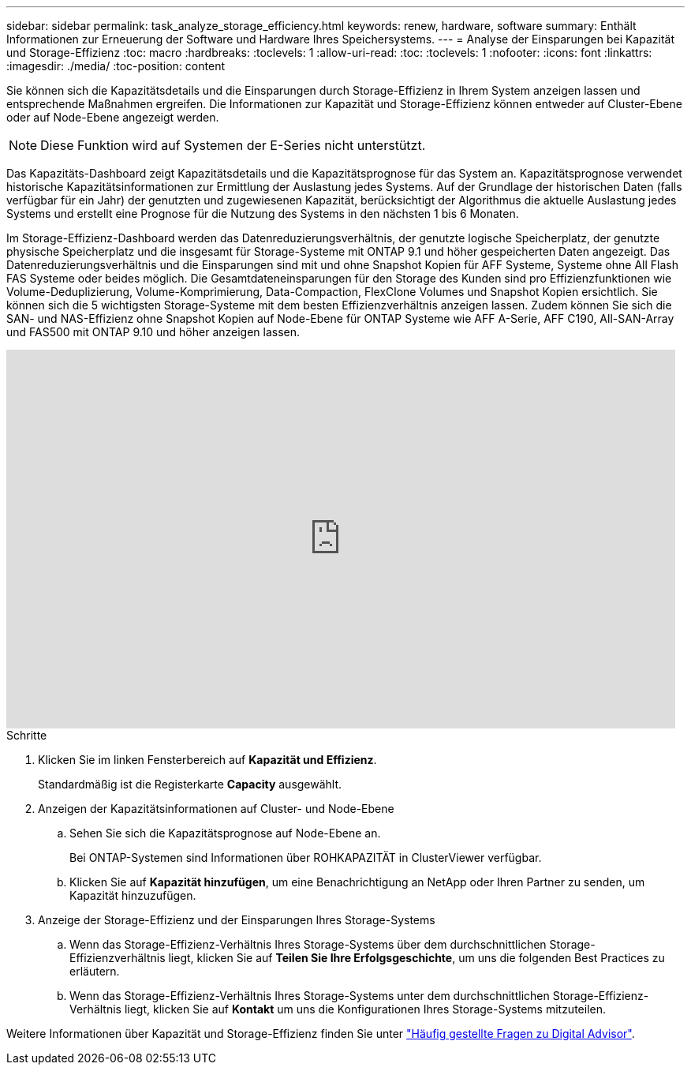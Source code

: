 ---
sidebar: sidebar 
permalink: task_analyze_storage_efficiency.html 
keywords: renew, hardware, software 
summary: Enthält Informationen zur Erneuerung der Software und Hardware Ihres Speichersystems. 
---
= Analyse der Einsparungen bei Kapazität und Storage-Effizienz
:toc: macro
:hardbreaks:
:toclevels: 1
:allow-uri-read: 
:toc: 
:toclevels: 1
:nofooter: 
:icons: font
:linkattrs: 
:imagesdir: ./media/
:toc-position: content


[role="lead"]
Sie können sich die Kapazitätsdetails und die Einsparungen durch Storage-Effizienz in Ihrem System anzeigen lassen und entsprechende Maßnahmen ergreifen. Die Informationen zur Kapazität und Storage-Effizienz können entweder auf Cluster-Ebene oder auf Node-Ebene angezeigt werden.


NOTE: Diese Funktion wird auf Systemen der E-Series nicht unterstützt.

Das Kapazitäts-Dashboard zeigt Kapazitätsdetails und die Kapazitätsprognose für das System an. Kapazitätsprognose verwendet historische Kapazitätsinformationen zur Ermittlung der Auslastung jedes Systems. Auf der Grundlage der historischen Daten (falls verfügbar für ein Jahr) der genutzten und zugewiesenen Kapazität, berücksichtigt der Algorithmus die aktuelle Auslastung jedes Systems und erstellt eine Prognose für die Nutzung des Systems in den nächsten 1 bis 6 Monaten.

Im Storage-Effizienz-Dashboard werden das Datenreduzierungsverhältnis, der genutzte logische Speicherplatz, der genutzte physische Speicherplatz und die insgesamt für Storage-Systeme mit ONTAP 9.1 und höher gespeicherten Daten angezeigt. Das Datenreduzierungsverhältnis und die Einsparungen sind mit und ohne Snapshot Kopien für AFF Systeme, Systeme ohne All Flash FAS Systeme oder beides möglich. Die Gesamtdateneinsparungen für den Storage des Kunden sind pro Effizienzfunktionen wie Volume-Deduplizierung, Volume-Komprimierung, Data-Compaction, FlexClone Volumes und Snapshot Kopien ersichtlich. Sie können sich die 5 wichtigsten Storage-Systeme mit dem besten Effizienzverhältnis anzeigen lassen. Zudem können Sie sich die SAN- und NAS-Effizienz ohne Snapshot Kopien auf Node-Ebene für ONTAP Systeme wie AFF A-Serie, AFF C190, All-SAN-Array und FAS500 mit ONTAP 9.10 und höher anzeigen lassen.

video::8Ge3_0qlyxA[youtube,width=848,height=480]
.Schritte
. Klicken Sie im linken Fensterbereich auf *Kapazität und Effizienz*.
+
Standardmäßig ist die Registerkarte *Capacity* ausgewählt.

. Anzeigen der Kapazitätsinformationen auf Cluster- und Node-Ebene
+
.. Sehen Sie sich die Kapazitätsprognose auf Node-Ebene an.
+
Bei ONTAP-Systemen sind Informationen über ROHKAPAZITÄT in ClusterViewer verfügbar.

.. Klicken Sie auf *Kapazität hinzufügen*, um eine Benachrichtigung an NetApp oder Ihren Partner zu senden, um Kapazität hinzuzufügen.


. Anzeige der Storage-Effizienz und der Einsparungen Ihres Storage-Systems
+
.. Wenn das Storage-Effizienz-Verhältnis Ihres Storage-Systems über dem durchschnittlichen Storage-Effizienzverhältnis liegt, klicken Sie auf *Teilen Sie Ihre Erfolgsgeschichte*, um uns die folgenden Best Practices zu erläutern.
.. Wenn das Storage-Effizienz-Verhältnis Ihres Storage-Systems unter dem durchschnittlichen Storage-Effizienz-Verhältnis liegt, klicken Sie auf *Kontakt* um uns die Konfigurationen Ihres Storage-Systems mitzuteilen.




Weitere Informationen über Kapazität und Storage-Effizienz finden Sie unter link:reference_aiq_faq.html["Häufig gestellte Fragen zu Digital Advisor"].
